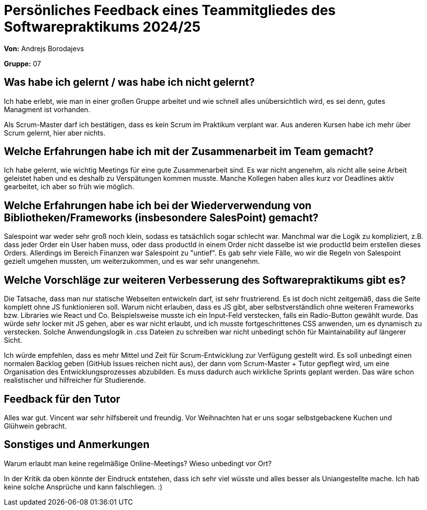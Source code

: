 = Persönliches Feedback eines Teammitgliedes des Softwarepraktikums 2024/25
// Auch wenn der Bogen nicht anonymisiert ist, dürfen Sie gern Ihre Meinung offen kundtun.
// Sowohl positive als auch negative Anmerkungen werden gern gesehen und zur stetigen Verbesserung genutzt.
// Versuchen Sie in dieser Auswertung also stets sowohl Positives wie auch Negatives zu erwähnen.

**Von:** Andrejs Borodajevs

**Gruppe:** 07

== Was habe ich gelernt / was habe ich nicht gelernt?
// Ausführung der positiven und negativen Erfahrungen, die im Softwarepraktikum gesammelt wurden
Ich habe erlebt, wie man in einer großen Gruppe arbeitet und wie schnell alles unübersichtlich wird, es sei denn, gutes Managment ist vorhanden.  

Als Scrum-Master darf ich bestätigen, dass es kein Scrum im Praktikum verplant war. Aus anderen Kursen habe ich mehr über Scrum gelernt, hier aber nichts.  

== Welche Erfahrungen habe ich mit der Zusammenarbeit im Team gemacht?
// Kurze Beschreibung der Zusammenarbeit im Team. Was lief gut? Was war verbesserungswürdig? Was würden Sie das nächste Mal anders machen?
Ich habe gelernt, wie wichtig Meetings für eine gute Zusammenarbeit sind. 
Es war nicht angenehm, als nicht alle seine Arbeit geleistet haben und es deshalb zu Verspätungen kommen musste. Manche Kollegen haben alles kurz vor Deadlines aktiv gearbeitet, ich aber so früh wie möglich. 

== Welche Erfahrungen habe ich bei der Wiederverwendung von Bibliotheken/Frameworks (insbesondere SalesPoint) gemacht?
// Einschätzung der Arbeit mit den bereitgestellten und zusätzlich genutzten Frameworks. Was War gut? Was war verbesserungswürdig?
Salespoint war weder sehr groß noch klein, sodass es tatsächlich sogar schlecht war. Manchmal war die Logik zu kompliziert, z.B. dass jeder Order ein User haben muss, oder dass productId in einem Order nicht dasselbe ist wie productId beim erstellen dieses Orders. Allerdings im Bereich Finanzen war Salespoint zu "untief". Es gab sehr viele Fälle, wo wir die Regeln von Salespoint gezielt umgehen mussten, um weiterzukommen, und es war sehr unangenehm. 

== Welche Vorschläge zur weiteren Verbesserung des Softwarepraktikums gibt es?
// Möglichst mit Beschreibung, warum die Umsetzung des von Ihnen angebrachten Vorschlages nötig ist.
Die Tatsache, dass man nur statische Webseiten entwickeln darf, ist sehr frustrierend. Es ist doch nicht zeitgemäß, dass die Seite komplett ohne JS funktionieren soll. Warum nicht erlauben, dass es JS gibt, aber selbstverständlich ohne weiteren Frameworks bzw. Libraries wie React und Co. 
Beispielsweise musste ich ein Input-Feld verstecken, falls ein Radio-Button gewählt wurde. Das würde sehr locker mit JS gehen, aber es war nicht erlaubt, und ich musste fortgeschrittenes CSS anwenden, um es dynamisch zu verstecken. Solche Anwendungslogik in .css Dateien zu schreiben war nicht unbedingt schön für Maintainability auf längerer Sicht.  

Ich würde empfehlen, dass es mehr Mittel und Zeit für Scrum-Entwicklung zur Verfügung gestellt wird. Es soll unbedingt einen normalen Backlog geben (GitHub Issues reichen nicht aus), der dann vom Scrum-Master + Tutor gepflegt wird, um eine Organisation des Entwicklungsprozesses abzubilden. Es muss dadurch auch wirkliche Sprints geplant werden. Das wäre schon realistischer und hilfreicher für Studierende.
 
== Feedback für den Tutor
// Fühlten Sie sich durch den vom Lehrstuhl bereitgestellten Tutor gut betreut? Was war positiv? Was war verbesserungswürdig?
Alles war gut. Vincent war sehr hilfsbereit und freundig. Vor Weihnachten hat er uns sogar selbstgebackene Kuchen und Glühwein gebracht.   

== Sonstiges und Anmerkungen
// Welche Aspekte fanden in den oben genannten Punkten keine Erwähnung?
Warum erlaubt man keine regelmäßige Online-Meetings? Wieso unbedingt vor Ort?

In der Kritik da oben könnte der Eindruck entstehen, dass ich sehr viel wüsste und alles besser als Uniangestellte mache. Ich hab keine solche Ansprüche und kann falschliegen. :)  
